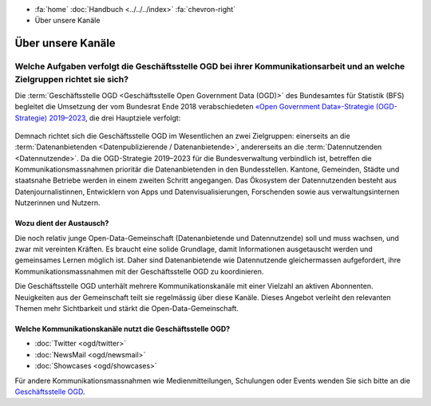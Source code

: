 .. container:: custom-breadcrumbs

   - :fa:`home` :doc:`Handbuch <../../../index>` :fa:`chevron-right`
   - Über unsere Kanäle

******************************
Über unsere Kanäle
******************************

Welche Aufgaben verfolgt die Geschäftsstelle OGD bei ihrer Kommunikationsarbeit und an welche Zielgruppen richtet sie sich?
============================================================================================================================
Die :term:`Geschäftsstelle OGD <Geschäftsstelle Open Government Data (OGD)>`
des Bundesamtes für Statistik (BFS) begleitet die Umsetzung
der vom Bundesrat Ende 2018 verabschiedeten
`«Open Government Data»-Strategie (OGD-Strategie) 2019–2023 <https://www.bfs.admin.ch/bfs/de/home/dienstleistungen/ogd/strategie.html>`__,
die drei Hauptziele verfolgt:

.. figure:: ../../_static/images/kommunizieren/diagramm.jpg
   :alt: Ziele der Kommunikation von Open Government Data

Demnach richtet sich die Geschäftsstelle OGD im Wesentlichen an zwei Zielgruppen:
einerseits an die :term:`Datenanbietenden <Datenpublizierende / Datenanbietende>`,
andererseits an die :term:`Datennutzenden <Datennutzende>`.
Da die OGD-Strategie 2019–2023 für die Bundesverwaltung verbindlich ist,
betreffen die Kommunikationsmassnahmen prioritär die Datenanbietenden in den
Bundesstellen. Kantone, Gemeinden, Städte und staatsnahe Betriebe werden in
einem zweiten Schritt angegangen. Das Ökosystem der Datennutzenden besteht aus
Datenjournalistinnen, Entwicklern von Apps und Datenvisualisierungen,
Forschenden sowie aus verwaltungsinternen Nutzerinnen und Nutzern.

Wozu dient der Austausch?
-----------------------------

Die noch relativ junge Open-Data-Gemeinschaft (Datenanbietende und Datennutzende)
soll und muss wachsen, und zwar mit vereinten Kräften. Es braucht eine solide
Grundlage, damit Informationen ausgetauscht werden und gemeinsames Lernen
möglich ist. Daher sind Datenanbietende wie Datennutzende gleichermassen
aufgefordert, ihre Kommunikationsmassnahmen mit der Geschäftsstelle OGD
zu koordinieren.

Die Geschäftsstelle OGD unterhält mehrere Kommunikationskanäle mit einer
Vielzahl an aktiven Abonnenten. Neuigkeiten aus der Gemeinschaft teilt
sie regelmässig über diese Kanäle. Dieses Angebot verleiht den relevanten
Themen mehr Sichtbarkeit und stärkt die Open-Data-Gemeinschaft.

Welche Kommunikationskanäle nutzt die Geschäftsstelle OGD?
-------------------------------------------------------------

- :doc:`Twitter <ogd/twitter>`
- :doc:`NewsMail <ogd/newsmail>`
- :doc:`Showcases <ogd/showcases>`

Für andere Kommunikationsmassnahmen wie Medienmitteilungen,
Schulungen oder Events wenden Sie sich bitte
an die `Geschäftsstelle OGD <mailto:opendata@bfs.admin.ch>`__.



